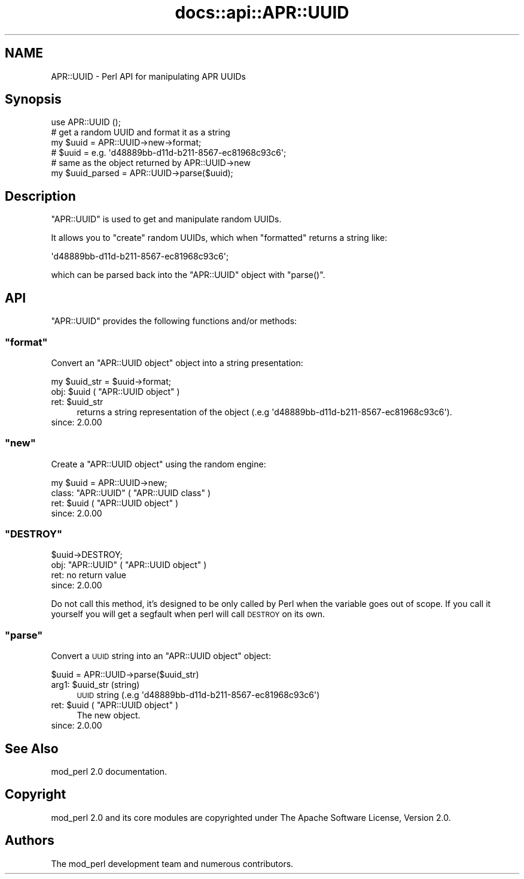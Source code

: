 .\" Automatically generated by Pod::Man 4.07 (Pod::Simple 3.32)
.\"
.\" Standard preamble:
.\" ========================================================================
.de Sp \" Vertical space (when we can't use .PP)
.if t .sp .5v
.if n .sp
..
.de Vb \" Begin verbatim text
.ft CW
.nf
.ne \\$1
..
.de Ve \" End verbatim text
.ft R
.fi
..
.\" Set up some character translations and predefined strings.  \*(-- will
.\" give an unbreakable dash, \*(PI will give pi, \*(L" will give a left
.\" double quote, and \*(R" will give a right double quote.  \*(C+ will
.\" give a nicer C++.  Capital omega is used to do unbreakable dashes and
.\" therefore won't be available.  \*(C` and \*(C' expand to `' in nroff,
.\" nothing in troff, for use with C<>.
.tr \(*W-
.ds C+ C\v'-.1v'\h'-1p'\s-2+\h'-1p'+\s0\v'.1v'\h'-1p'
.ie n \{\
.    ds -- \(*W-
.    ds PI pi
.    if (\n(.H=4u)&(1m=24u) .ds -- \(*W\h'-12u'\(*W\h'-12u'-\" diablo 10 pitch
.    if (\n(.H=4u)&(1m=20u) .ds -- \(*W\h'-12u'\(*W\h'-8u'-\"  diablo 12 pitch
.    ds L" ""
.    ds R" ""
.    ds C` ""
.    ds C' ""
'br\}
.el\{\
.    ds -- \|\(em\|
.    ds PI \(*p
.    ds L" ``
.    ds R" ''
.    ds C`
.    ds C'
'br\}
.\"
.\" Escape single quotes in literal strings from groff's Unicode transform.
.ie \n(.g .ds Aq \(aq
.el       .ds Aq '
.\"
.\" If the F register is >0, we'll generate index entries on stderr for
.\" titles (.TH), headers (.SH), subsections (.SS), items (.Ip), and index
.\" entries marked with X<> in POD.  Of course, you'll have to process the
.\" output yourself in some meaningful fashion.
.\"
.\" Avoid warning from groff about undefined register 'F'.
.de IX
..
.if !\nF .nr F 0
.if \nF>0 \{\
.    de IX
.    tm Index:\\$1\t\\n%\t"\\$2"
..
.    if !\nF==2 \{\
.        nr % 0
.        nr F 2
.    \}
.\}
.\"
.\" Accent mark definitions (@(#)ms.acc 1.5 88/02/08 SMI; from UCB 4.2).
.\" Fear.  Run.  Save yourself.  No user-serviceable parts.
.    \" fudge factors for nroff and troff
.if n \{\
.    ds #H 0
.    ds #V .8m
.    ds #F .3m
.    ds #[ \f1
.    ds #] \fP
.\}
.if t \{\
.    ds #H ((1u-(\\\\n(.fu%2u))*.13m)
.    ds #V .6m
.    ds #F 0
.    ds #[ \&
.    ds #] \&
.\}
.    \" simple accents for nroff and troff
.if n \{\
.    ds ' \&
.    ds ` \&
.    ds ^ \&
.    ds , \&
.    ds ~ ~
.    ds /
.\}
.if t \{\
.    ds ' \\k:\h'-(\\n(.wu*8/10-\*(#H)'\'\h"|\\n:u"
.    ds ` \\k:\h'-(\\n(.wu*8/10-\*(#H)'\`\h'|\\n:u'
.    ds ^ \\k:\h'-(\\n(.wu*10/11-\*(#H)'^\h'|\\n:u'
.    ds , \\k:\h'-(\\n(.wu*8/10)',\h'|\\n:u'
.    ds ~ \\k:\h'-(\\n(.wu-\*(#H-.1m)'~\h'|\\n:u'
.    ds / \\k:\h'-(\\n(.wu*8/10-\*(#H)'\z\(sl\h'|\\n:u'
.\}
.    \" troff and (daisy-wheel) nroff accents
.ds : \\k:\h'-(\\n(.wu*8/10-\*(#H+.1m+\*(#F)'\v'-\*(#V'\z.\h'.2m+\*(#F'.\h'|\\n:u'\v'\*(#V'
.ds 8 \h'\*(#H'\(*b\h'-\*(#H'
.ds o \\k:\h'-(\\n(.wu+\w'\(de'u-\*(#H)/2u'\v'-.3n'\*(#[\z\(de\v'.3n'\h'|\\n:u'\*(#]
.ds d- \h'\*(#H'\(pd\h'-\w'~'u'\v'-.25m'\f2\(hy\fP\v'.25m'\h'-\*(#H'
.ds D- D\\k:\h'-\w'D'u'\v'-.11m'\z\(hy\v'.11m'\h'|\\n:u'
.ds th \*(#[\v'.3m'\s+1I\s-1\v'-.3m'\h'-(\w'I'u*2/3)'\s-1o\s+1\*(#]
.ds Th \*(#[\s+2I\s-2\h'-\w'I'u*3/5'\v'-.3m'o\v'.3m'\*(#]
.ds ae a\h'-(\w'a'u*4/10)'e
.ds Ae A\h'-(\w'A'u*4/10)'E
.    \" corrections for vroff
.if v .ds ~ \\k:\h'-(\\n(.wu*9/10-\*(#H)'\s-2\u~\d\s+2\h'|\\n:u'
.if v .ds ^ \\k:\h'-(\\n(.wu*10/11-\*(#H)'\v'-.4m'^\v'.4m'\h'|\\n:u'
.    \" for low resolution devices (crt and lpr)
.if \n(.H>23 .if \n(.V>19 \
\{\
.    ds : e
.    ds 8 ss
.    ds o a
.    ds d- d\h'-1'\(ga
.    ds D- D\h'-1'\(hy
.    ds th \o'bp'
.    ds Th \o'LP'
.    ds ae ae
.    ds Ae AE
.\}
.rm #[ #] #H #V #F C
.\" ========================================================================
.\"
.IX Title "docs::api::APR::UUID 3"
.TH docs::api::APR::UUID 3 "2019-10-05" "perl v5.24.0" "User Contributed Perl Documentation"
.\" For nroff, turn off justification.  Always turn off hyphenation; it makes
.\" way too many mistakes in technical documents.
.if n .ad l
.nh
.SH "NAME"
APR::UUID \- Perl API for manipulating APR UUIDs
.SH "Synopsis"
.IX Header "Synopsis"
.Vb 1
\&  use APR::UUID ();
\&  
\&  # get a random UUID and format it as a string
\&  my $uuid = APR::UUID\->new\->format;
\&  # $uuid = e.g. \*(Aqd48889bb\-d11d\-b211\-8567\-ec81968c93c6\*(Aq;
\&  
\&  # same as the object returned by APR::UUID\->new
\&  my $uuid_parsed = APR::UUID\->parse($uuid);
.Ve
.SH "Description"
.IX Header "Description"
\&\f(CW\*(C`APR::UUID\*(C'\fR is used to get and manipulate random UUIDs.
.PP
It allows you to \f(CW\*(C`create\*(C'\fR random UUIDs, which when
\&\f(CW\*(C`formatted\*(C'\fR returns a string like:
.PP
.Vb 1
\&  \*(Aqd48889bb\-d11d\-b211\-8567\-ec81968c93c6\*(Aq;
.Ve
.PP
which can be parsed back into the \f(CW\*(C`APR::UUID\*(C'\fR object with
\&\f(CW\*(C`parse()\*(C'\fR.
.SH "API"
.IX Header "API"
\&\f(CW\*(C`APR::UUID\*(C'\fR provides the following functions and/or methods:
.ie n .SS """format"""
.el .SS "\f(CWformat\fP"
.IX Subsection "format"
Convert an \f(CW\*(C`APR::UUID object\*(C'\fR object
into a string presentation:
.PP
.Vb 1
\&  my $uuid_str = $uuid\->format;
.Ve
.ie n .IP "obj: $uuid ( ""APR::UUID object"" )" 4
.el .IP "obj: \f(CW$uuid\fR ( \f(CWAPR::UUID object\fR )" 4
.IX Item "obj: $uuid ( APR::UUID object )"
.PD 0
.ie n .IP "ret: $uuid_str" 4
.el .IP "ret: \f(CW$uuid_str\fR" 4
.IX Item "ret: $uuid_str"
.PD
returns a string representation of the object (.e.g
\&\f(CW\*(Aqd48889bb\-d11d\-b211\-8567\-ec81968c93c6\*(Aq\fR).
.IP "since: 2.0.00" 4
.IX Item "since: 2.0.00"
.ie n .SS """new"""
.el .SS "\f(CWnew\fP"
.IX Subsection "new"
Create a \f(CW\*(C`APR::UUID object\*(C'\fR using the
random engine:
.PP
.Vb 1
\&  my $uuid = APR::UUID\->new;
.Ve
.ie n .IP "class: ""APR::UUID"" ( ""APR::UUID class"" )" 4
.el .IP "class: \f(CWAPR::UUID\fR ( \f(CWAPR::UUID class\fR )" 4
.IX Item "class: APR::UUID ( APR::UUID class )"
.PD 0
.ie n .IP "ret: $uuid ( ""APR::UUID object"" )" 4
.el .IP "ret: \f(CW$uuid\fR ( \f(CWAPR::UUID object\fR )" 4
.IX Item "ret: $uuid ( APR::UUID object )"
.IP "since: 2.0.00" 4
.IX Item "since: 2.0.00"
.PD
.ie n .SS """DESTROY"""
.el .SS "\f(CWDESTROY\fP"
.IX Subsection "DESTROY"
.Vb 1
\&  $uuid\->DESTROY;
.Ve
.ie n .IP "obj: ""APR::UUID"" ( ""APR::UUID object"" )" 4
.el .IP "obj: \f(CWAPR::UUID\fR ( \f(CWAPR::UUID object\fR )" 4
.IX Item "obj: APR::UUID ( APR::UUID object )"
.PD 0
.IP "ret: no return value" 4
.IX Item "ret: no return value"
.IP "since: 2.0.00" 4
.IX Item "since: 2.0.00"
.PD
.PP
Do not call this method, it's designed to be only called by Perl when
the variable goes out of scope. If you call it yourself you will get a
segfault when perl will call \s-1DESTROY\s0 on its own.
.ie n .SS """parse"""
.el .SS "\f(CWparse\fP"
.IX Subsection "parse"
Convert a \s-1UUID\s0 string into an \f(CW\*(C`APR::UUID
object\*(C'\fR object:
.PP
.Vb 1
\&  $uuid = APR::UUID\->parse($uuid_str)
.Ve
.ie n .IP "arg1: $uuid_str (string)" 4
.el .IP "arg1: \f(CW$uuid_str\fR (string)" 4
.IX Item "arg1: $uuid_str (string)"
\&\s-1UUID\s0 string (.e.g \f(CW\*(Aqd48889bb\-d11d\-b211\-8567\-ec81968c93c6\*(Aq\fR)
.ie n .IP "ret: $uuid ( ""APR::UUID object"" )" 4
.el .IP "ret: \f(CW$uuid\fR ( \f(CWAPR::UUID object\fR )" 4
.IX Item "ret: $uuid ( APR::UUID object )"
The new object.
.IP "since: 2.0.00" 4
.IX Item "since: 2.0.00"
.SH "See Also"
.IX Header "See Also"
mod_perl 2.0 documentation.
.SH "Copyright"
.IX Header "Copyright"
mod_perl 2.0 and its core modules are copyrighted under
The Apache Software License, Version 2.0.
.SH "Authors"
.IX Header "Authors"
The mod_perl development team and numerous
contributors.
